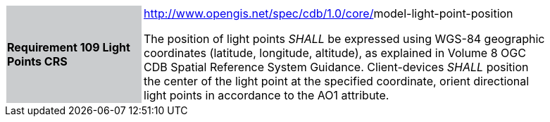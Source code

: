 [width="90%",cols="2,6"]
|===
|*Requirement 109 Light Points CRS*{set:cellbgcolor:#CACCCE}
|http://www.opengis.net/spec/cdb/core/navdata-component[http://www.opengis.net/spec/cdb/1.0/core/]model-light-point-position{set:cellbgcolor:#FFFFFF} +

The position of light points _SHALL_ be expressed using WGS-84 geographic coordinates (latitude, longitude, altitude), as explained in Volume 8 OGC CDB Spatial Reference System Guidance. Client-devices _SHALL_ position the center of the light point at the specified coordinate, orient directional light points in accordance to the AO1 attribute.{set:cellbgcolor:#FFFFFF}
|===
